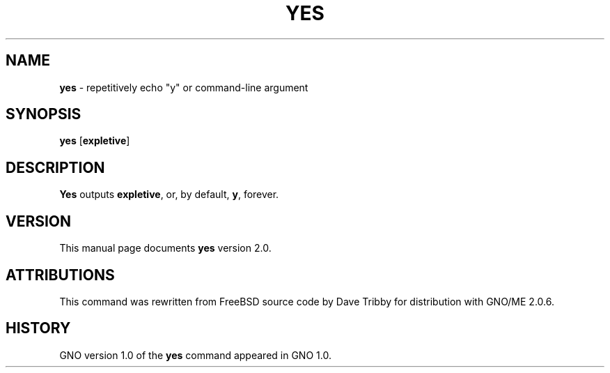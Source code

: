 .\"
.\"     $Id: yes.1,v 1.1 1997/10/03 04:04:53 gdr Exp $
.\"
.TH YES 1 "September 1997" "GNO" "Commands and Applications"
.SH NAME
.BR yes
\- repetitively echo "y" or command-line argument
.SH SYNOPSIS
.BR yes  " [" expletive ]
.SH DESCRIPTION
.BR Yes
outputs
.BR expletive ,
or, by default,
.BR y ,
forever.
.SH VERSION
This manual page documents
.BR yes
version 2.0.
.SH ATTRIBUTIONS
This command was rewritten from FreeBSD source code by Dave Tribby
for distribution with GNO/ME 2.0.6.
.SH HISTORY
GNO version 1.0 of the
.BR yes
command appeared in GNO 1.0.

